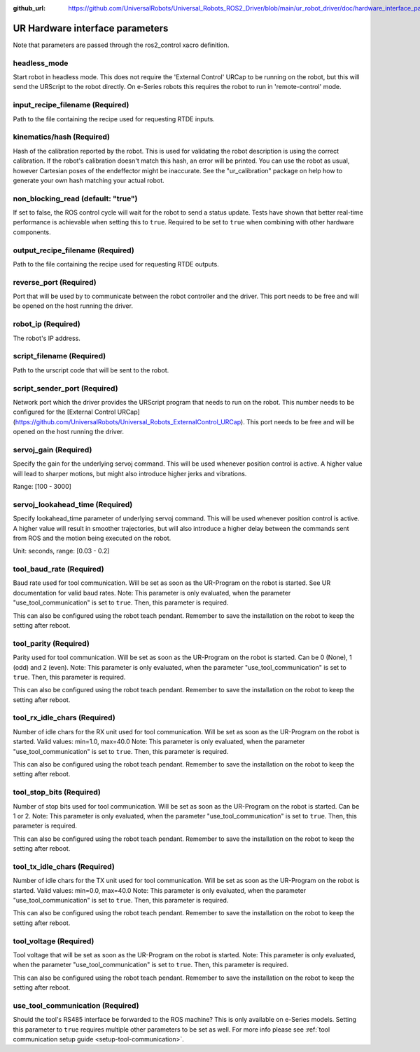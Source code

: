 :github_url: https://github.com/UniversalRobots/Universal_Robots_ROS2_Driver/blob/main/ur_robot_driver/doc/hardware_interface_parameters.rst

UR Hardware interface parameters
================================

Note that parameters are passed through the ros2_control xacro definition.

headless_mode
-------------

Start robot in headless mode. This does not require the 'External Control' URCap to be running on the robot, but this will send the URScript to the robot directly. On e-Series robots this requires the robot to run in 'remote-control' mode.

input_recipe_filename (Required)
--------------------------------

Path to the file containing the recipe used for requesting RTDE inputs.

kinematics/hash (Required)
--------------------------

Hash of the calibration reported by the robot. This is used for validating the robot description is
using the correct calibration. If the robot's calibration doesn't match this hash, an error will be
printed. You can use the robot as usual, however Cartesian poses of the endeffector might be
inaccurate. See the "ur_calibration" package on help how to generate your own hash matching your
actual robot.

non_blocking_read (default: "true")
-----------------------------------

If set to false, the ROS control cycle will wait for the robot to send a status update. Tests have
shown that better real-time performance is achievable when setting this to ``true``. Required to be
set to ``true`` when combining with other hardware components.

output_recipe_filename (Required)
---------------------------------

Path to the file containing the recipe used for requesting RTDE outputs.

reverse_port (Required)
-----------------------

Port that will be used by to communicate between the robot controller and the driver. This port needs to be free and will be opened on the host running the driver.

robot_ip (Required)
-------------------

The robot's IP address.

script_filename (Required)
--------------------------

Path to the urscript code that will be sent to the robot.

script_sender_port (Required)
-----------------------------

Network port which the driver provides the URScript program that needs to run on the robot. This number needs to be configured for the [External Control URCap](https://github.com/UniversalRobots/Universal_Robots_ExternalControl_URCap).
This port needs to be free and will be opened on the host running the driver.

servoj_gain (Required)
----------------------

Specify the gain for the underlying servoj command. This will be used whenever position control is
active. A higher value will lead to sharper motions, but might also introduce
higher jerks and vibrations.

Range: [100 - 3000]

servoj_lookahead_time (Required)
--------------------------------

Specify lookahead_time parameter of underlying servoj command. This will be used whenever position
control is active. A higher value will result in smoother trajectories, but will also introduce a
higher delay between the commands sent from ROS and the motion being executed on the robot.

Unit: seconds, range: [0.03 - 0.2]

tool_baud_rate (Required)
-------------------------

Baud rate used for tool communication. Will be set as soon as the UR-Program on the robot is started. See UR documentation for valid baud rates.  Note: This parameter is only evaluated, when the parameter "use_tool_communication" is set to ``true``.  Then, this parameter is required.

This can also be configured using the robot teach pendant. Remember to save the installation on the robot to keep the setting after reboot.

tool_parity (Required)
----------------------

Parity used for tool communication. Will be set as soon as the UR-Program on the robot is started. Can be 0 (None), 1 (odd) and 2 (even).  Note: This parameter is only evaluated, when the parameter "use_tool_communication" is set to ``true``.  Then, this parameter is required.

This can also be configured using the robot teach pendant. Remember to save the installation on the robot to keep the setting after reboot.

tool_rx_idle_chars (Required)
-----------------------------

Number of idle chars for the RX unit used for tool communication. Will be set as soon as the UR-Program on the robot is started. Valid values: min=1.0, max=40.0  Note: This parameter is only evaluated, when the parameter "use_tool_communication" is set to ``true``.  Then, this parameter is required.

This can also be configured using the robot teach pendant. Remember to save the installation on the robot to keep the setting after reboot.

tool_stop_bits (Required)
-------------------------

Number of stop bits used for tool communication. Will be set as soon as the UR-Program on the robot is started. Can be 1 or 2.  Note: This parameter is only evaluated, when the parameter "use_tool_communication" is set to ``true``.  Then, this parameter is required.

This can also be configured using the robot teach pendant. Remember to save the installation on the robot to keep the setting after reboot.

tool_tx_idle_chars (Required)
-----------------------------

Number of idle chars for the TX unit used for tool communication. Will be set as soon as the UR-Program on the robot is started. Valid values: min=0.0, max=40.0  Note: This parameter is only evaluated, when the parameter "use_tool_communication" is set to ``true``.  Then, this parameter is required.

This can also be configured using the robot teach pendant. Remember to save the installation on the robot to keep the setting after reboot.

tool_voltage (Required)
-----------------------

Tool voltage that will be set as soon as the UR-Program on the robot is started. Note: This parameter is only evaluated, when the parameter "use_tool_communication" is set to ``true``. Then, this parameter is required.

This can also be configured using the robot teach pendant. Remember to save the installation on the robot to keep the setting after reboot.

use_tool_communication (Required)
---------------------------------

Should the tool's RS485 interface be forwarded to the ROS machine? This is only available on e-Series models. Setting this parameter to ``true`` requires multiple other parameters to be set as well.
For more info please see :ref:`tool communication setup guide <setup-tool-communication>`.
